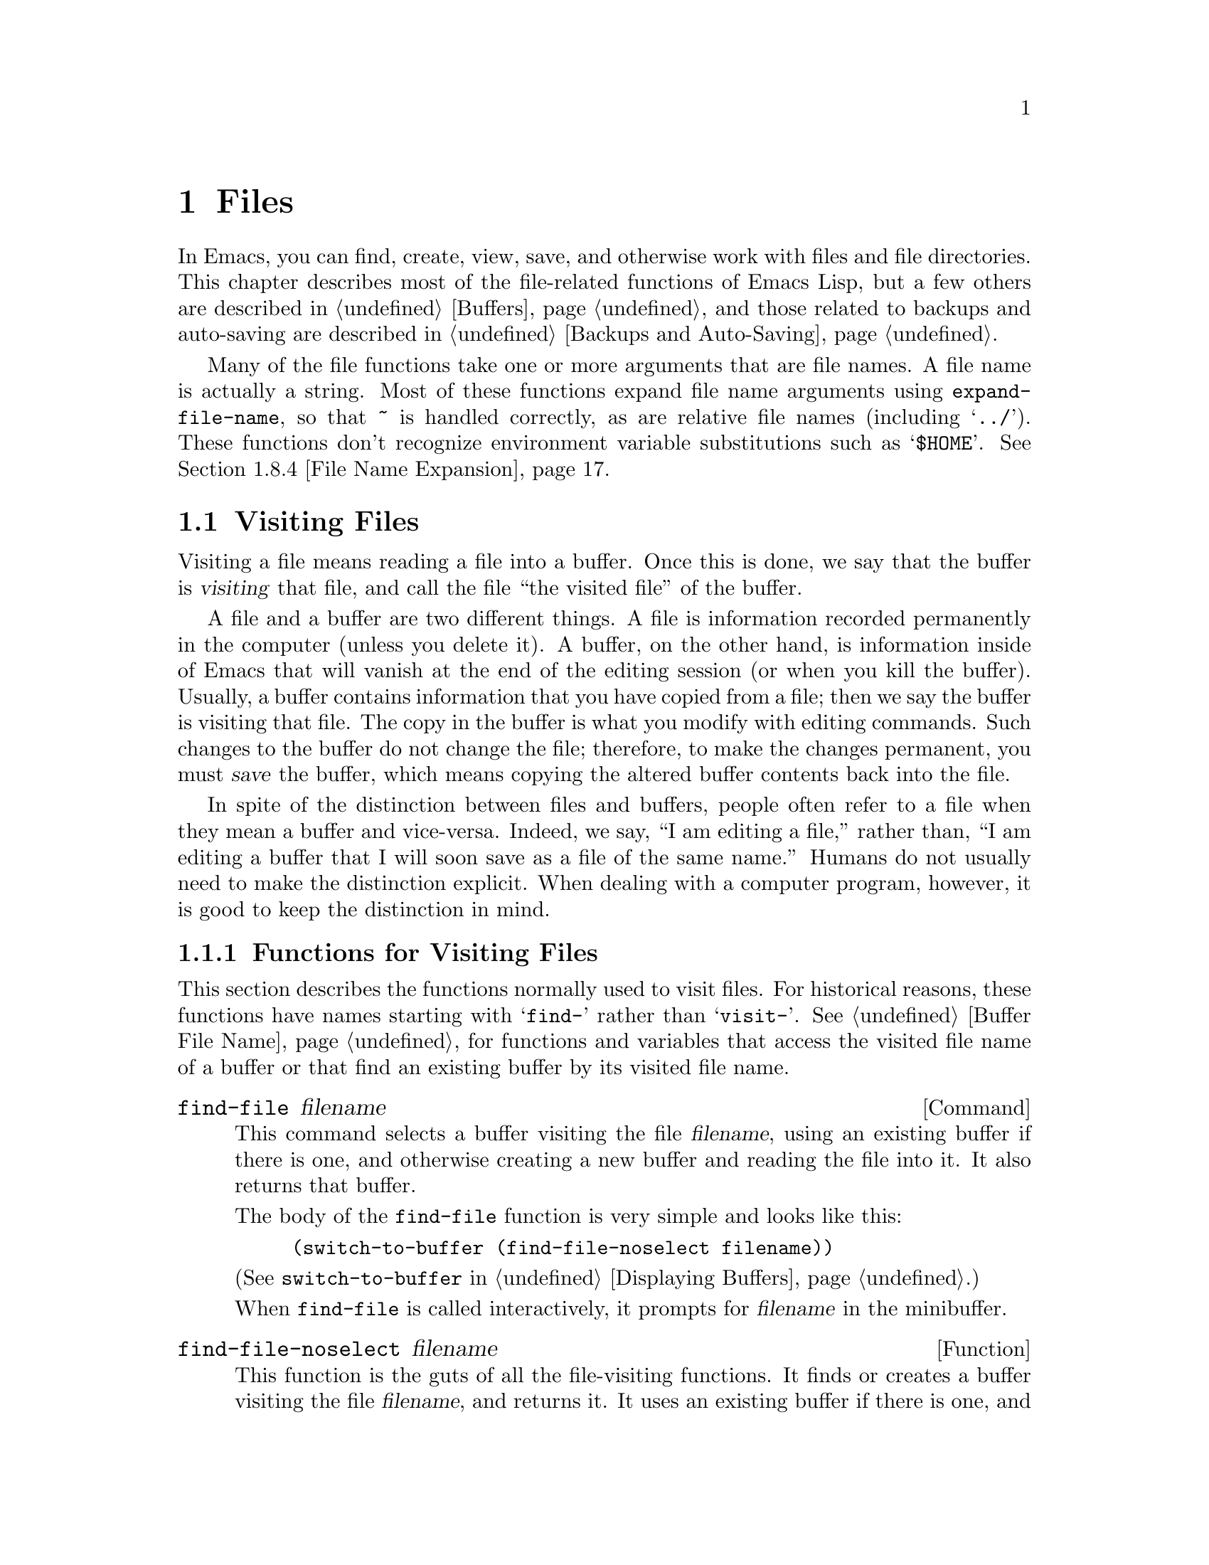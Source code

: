 @c -*-texinfo-*-
@c This is part of the GNU Emacs Lisp Reference Manual.
@c Copyright (C) 1990, 1991, 1992, 1993, 1994 Free Software Foundation, Inc. 
@c See the file elisp.texi for copying conditions.
@setfilename ../info/files
@node Files, Backups and Auto-Saving, Documentation, Top
@comment  node-name,  next,  previous,  up
@chapter Files

  In Emacs, you can find, create, view, save, and otherwise work with
files and file directories.  This chapter describes most of the
file-related functions of Emacs Lisp, but a few others are described in
@ref{Buffers}, and those related to backups and auto-saving are
described in @ref{Backups and Auto-Saving}.

  Many of the file functions take one or more arguments that are file
names.  A file name is actually a string.  Most of these functions
expand file name arguments using @code{expand-file-name}, so that
@file{~} is handled correctly, as are relative file names (including
@samp{../}).  These functions don't recognize environment variable
substitutions such as @samp{$HOME}.  @xref{File Name Expansion}.

@menu
* Visiting Files::           Reading files into Emacs buffers for editing.
* Saving Buffers::           Writing changed buffers back into files.
* Reading from Files::       Reading files into buffers without visiting.
* Writing to Files::         Writing new files from parts of buffers.
* File Locks::               Locking and unlocking files, to prevent
                               simultaneous editing by two people.
* Information about Files::  Testing existence, accessibility, size of files.
* Changing File Attributes:: Renaming files, changing protection, etc.
* File Names::               Decomposing and expanding file names.
* Contents of Directories::  Getting a list of the files in a directory.
* Create/Delete Dirs::	     Creating and Deleting Directories.
* Magic File Names::	     Defining "magic" special handling
			       for certain file names.
* Files and MS-DOS::         Distinguishing text and binary files on MS-DOS.
@end menu

@node Visiting Files
@section Visiting Files
@cindex finding files
@cindex visiting files

  Visiting a file means reading a file into a buffer.  Once this is
done, we say that the buffer is @dfn{visiting} that file, and call the
file ``the visited file'' of the buffer.

  A file and a buffer are two different things.  A file is information
recorded permanently in the computer (unless you delete it).  A buffer,
on the other hand, is information inside of Emacs that will vanish at
the end of the editing session (or when you kill the buffer).  Usually,
a buffer contains information that you have copied from a file; then we
say the buffer is visiting that file.  The copy in the buffer is what
you modify with editing commands.  Such changes to the buffer do not
change the file; therefore, to make the changes permanent, you must
@dfn{save} the buffer, which means copying the altered buffer contents
back into the file.

  In spite of the distinction between files and buffers, people often
refer to a file when they mean a buffer and vice-versa.  Indeed, we say,
``I am editing a file,'' rather than, ``I am editing a buffer that I
will soon save as a file of the same name.''  Humans do not usually need
to make the distinction explicit.  When dealing with a computer program,
however, it is good to keep the distinction in mind.

@menu
* Visiting Functions::         The usual interface functions for visiting.
* Subroutines of Visiting::    Lower-level subroutines that they use.
@end menu

@node Visiting Functions
@subsection Functions for Visiting Files

  This section describes the functions normally used to visit files.
For historical reasons, these functions have names starting with
@samp{find-} rather than @samp{visit-}.  @xref{Buffer File Name}, for
functions and variables that access the visited file name of a buffer or
that find an existing buffer by its visited file name.

@deffn Command find-file filename
This command selects a buffer visiting the file @var{filename},
using an existing buffer if there is one, and otherwise creating a 
new buffer and reading the file into it.  It also returns that buffer.

The body of the @code{find-file} function is very simple and looks
like this:

@example
(switch-to-buffer (find-file-noselect filename))
@end example

@noindent
(See @code{switch-to-buffer} in @ref{Displaying Buffers}.)

When @code{find-file} is called interactively, it prompts for
@var{filename} in the minibuffer.
@end deffn

@defun find-file-noselect filename
This function is the guts of all the file-visiting functions.  It finds
or creates a buffer visiting the file @var{filename}, and returns it.
It uses an existing buffer if there is one, and otherwise creates a new
buffer and reads the file into it.  You may make the buffer current or
display it in a window if you wish, but this function does not do so.

When @code{find-file-noselect} uses an existing buffer, it first
verifies that the file has not changed since it was last visited or
saved in that buffer.  If the file has changed, then this function asks
the user whether to reread the changed file.  If the user says
@samp{yes}, any changes previously made in the buffer are lost.

If @code{find-file-noselect} needs to create a buffer, and there is no
file named @var{filename}, it displays the message @samp{New file} in
the echo area, and leaves the buffer empty.

The @code{find-file-noselect} function calls @code{after-find-file}
after reading the file (@pxref{Subroutines of Visiting}).  That function
sets the buffer major mode, parses local variables, warns the user if
there exists an auto-save file more recent than the file just visited,
and finishes by running the functions in @code{find-file-hooks}.

The @code{find-file-noselect} function returns the buffer that is
visiting the file @var{filename}.

@example
@group
(find-file-noselect "/etc/fstab")
     @result{} #<buffer fstab>
@end group
@end example
@end defun

@deffn Command find-alternate-file filename
This command selects a buffer visiting the file @var{filename}, then
kills the buffer that was previously displayed in the selected window.
It is useful if you have visited the wrong file by mistake, so that you
can get rid of the buffer that you did not want to create, at the same
time as you visit the file you intended.

When this command is called interactively, it prompts for @var{filename}.
@end deffn

@deffn Command find-file-other-window filename
This command selects a buffer visiting the file @var{filename}, but
does so in a window other than the selected window.  It may use another
existing window or split a window; see @ref{Displaying Buffers}.

When this command is called interactively, it prompts for
@var{filename}.
@end deffn

@deffn Command find-file-read-only filename
This command selects a buffer visiting the file @var{filename}, like
@code{find-file}, but it marks the buffer as read-only.  @xref{Read Only
Buffers}, for related functions and variables.

When this command is called interactively, it prompts for
@var{filename}.
@end deffn

@deffn Command view-file filename
This command visits @var{filename} in View mode, returning to the
previous buffer when done.  View mode is a mode that allows you to skim
rapidly through the file but does not let you modify it.  Entering View
mode runs the normal hook @code{view-mode-hook}.  @xref{Hooks}.

When @code{view-file} is called interactively, it prompts for
@var{filename}.
@end deffn

@defvar find-file-hooks
The value of this variable is a list of functions to be called after a
file is visited.  The file's local-variables specification (if any) will
have been processed before the hooks are run.  The buffer visiting the
file is current when the hook functions are run.

This variable works just like a normal hook, but we think that renaming
it would not be advisable.
@end defvar

@defvar find-file-not-found-hooks
The value of this variable is a list of functions to be called when
@code{find-file} or @code{find-file-noselect} is passed a nonexistent
file name.  @code{find-file-noselect} calls these functions as soon as
it detects a nonexistent file.  It calls them in the order of the list,
until one of them returns non-@code{nil}.  @code{buffer-file-name} is
already set up.

This is not a normal hook because the values of the functions are
used and they may not all be called.
@end defvar

@node Subroutines of Visiting
@comment  node-name,  next,  previous,  up
@subsection Subroutines of Visiting

  The @code{find-file-noselect} function uses the
@code{create-file-buffer} and @code{after-find-file} functions as
subroutines.  Sometimes it is useful to call them directly.

@defun create-file-buffer filename
This function creates a suitably named buffer for visiting
@var{filename}, and returns it.  It uses @var{filename} (sans directory)
as the name if that name is free; otherwise, it appends a string such as
@samp{<2>} to get an unused name.  See also @ref{Creating Buffers}.

@strong{Please note:} @code{create-file-buffer} does @emph{not}
associate the new buffer with a file and does not select the buffer.

@example
@group
(create-file-buffer "foo")
     @result{} #<buffer foo>
@end group
@group
(create-file-buffer "foo")
     @result{} #<buffer foo<2>>
@end group
@group
(create-file-buffer "foo")
     @result{} #<buffer foo<3>>
@end group
@end example

This function is used by @code{find-file-noselect}.
It uses @code{generate-new-buffer} (@pxref{Creating Buffers}).
@end defun

@defun after-find-file &optional error warn
This function sets the buffer major mode, and parses local variables
(@pxref{Auto Major Mode}).  It is called by @code{find-file-noselect}
and by the default revert function (@pxref{Reverting}).

@cindex new file message
@cindex file open error
If reading the file got an error because the file does not exist, but
its directory does exist, the caller should pass a non-@code{nil} value
for @var{error}.  In that case, @code{after-find-file} issues a warning:
@samp{(New File)}.  For more serious errors, the caller should usually not
call @code{after-find-file}.

If @var{warn} is non-@code{nil}, then this function issues a warning
if an auto-save file exists and is more recent than the visited file.

The last thing @code{after-find-file} does is call all the functions
in @code{find-file-hooks}.
@end defun

@node Saving Buffers
@section Saving Buffers

  When you edit a file in Emacs, you are actually working on a buffer
that is visiting that file---that is, the contents of the file are
copied into the buffer and the copy is what you edit.  Changes to the
buffer do not change the file until you @dfn{save} the buffer, which
means copying the contents of the buffer into the file.

@deffn Command save-buffer &optional backup-option
This function saves the contents of the current buffer in its visited
file if the buffer has been modified since it was last visited or saved.
Otherwise it does nothing.

@code{save-buffer} is responsible for making backup files.  Normally,
@var{backup-option} is @code{nil}, and @code{save-buffer} makes a backup
file only if this is the first save since visiting the file.  Other
values for @var{backup-option} request the making of backup files in
other circumstances:

@itemize @bullet
@item
With an argument of 4 or 64, reflecting 1 or 3 @kbd{C-u}'s, the
@code{save-buffer} function marks this version of the file to be
backed up when the buffer is next saved.

@item
With an argument of 16 or 64, reflecting 2 or 3 @kbd{C-u}'s, the
@code{save-buffer} function unconditionally backs up the previous
version of the file before saving it.
@end itemize
@end deffn

@deffn Command save-some-buffers &optional save-silently-p exiting
This command saves some modified file-visiting buffers.  Normally it
asks the user about each buffer.  But if @var{save-silently-p} is
non-@code{nil}, it saves all the file-visiting buffers without querying
the user.

The optional @var{exiting} argument, if non-@code{nil}, requests this
function to offer also to save certain other buffers that are not
visiting files.  These are buffers that have a non-@code{nil} local
value of @code{buffer-offer-save}.  (A user who says yes to saving one
of these is asked to specify a file name to use.)  The
@code{save-buffers-kill-emacs} function passes a non-@code{nil} value
for this argument.
@end deffn

@defvar buffer-offer-save
When this variable is non-@code{nil} in a buffer, Emacs offers to save
the buffer on exit even if the buffer is not visiting a file.  The
variable is automatically local in all buffers.  Normally, Mail mode
(used for editing outgoing mail) sets this to @code{t}.
@end defvar

@deffn Command write-file filename
This function writes the current buffer into file @var{filename}, makes
the buffer visit that file, and marks it not modified.  Then it renames
the buffer based on @var{filename}, appending a string like @samp{<2>}
if necessary to make a unique buffer name.  It does most of this work by
calling @code{set-visited-file-name} and @code{save-buffer}.
@end deffn

@defvar write-file-hooks
The value of this variable is a list of functions to be called before
writing out a buffer to its visited file.  If one of them returns
non-@code{nil}, the file is considered already written and the rest of
the functions are not called, nor is the usual code for writing the file
executed.

If a function in @code{write-file-hooks} returns non-@code{nil}, it
is responsible for making a backup file (if that is appropriate).
To do so, execute the following code:

@example
(or buffer-backed-up (backup-buffer))
@end example

You might wish to save the file modes value returned by
@code{backup-buffer} and use that to set the mode bits of the file that
you write.  This is what @code{save-buffer} normally does.

Even though this is not a normal hook, you can use @code{add-hook} and
@code{remove-hook} to manipulate the list.  @xref{Hooks}.
@end defvar

@c Emacs 19 feature
@defvar local-write-file-hooks
This works just like @code{write-file-hooks}, but it is intended
to be made local to particular buffers.  It's not a good idea to make
@code{write-file-hooks} local to a buffer---use this variable instead.

The variable is marked as a permanent local, so that changing the major
mode does not alter a buffer-local value.  This is convenient for
packages that read ``file'' contents in special ways, and set up hooks
to save the data in a corresponding way.
@end defvar

@c Emacs 19 feature
@defvar write-contents-hooks
This works just like @code{write-file-hooks}, but it is intended for
hooks that pertain to the contents of the file, as opposed to hooks that
pertain to where the file came from.  Such hooks are usually set up by
major modes, as buffer-local bindings for this variable.  Switching to a
new major mode always resets this variable.
@end defvar

@c Emacs 19 feature
@defvar after-save-hook
This normal hook runs after a buffer has been saved in its visited file.
@end defvar

@defvar file-precious-flag
If this variable is non-@code{nil}, then @code{save-buffer} protects
against I/O errors while saving by writing the new file to a temporary
name instead of the name it is supposed to have, and then renaming it to
the intended name after it is clear there are no errors.  This procedure
prevents problems such as a lack of disk space from resulting in an
invalid file.

(This feature worked differently in older Emacs versions.)

Some modes set this non-@code{nil} locally in particular buffers.
@end defvar

@defopt require-final-newline
This variable determines whether files may be written out that do
@emph{not} end with a newline.  If the value of the variable is
@code{t}, then @code{save-buffer} silently adds a newline at the end of
the file whenever the buffer being saved does not already end in one.
If the value of the variable is non-@code{nil}, but not @code{t}, then
@code{save-buffer} asks the user whether to add a newline each time the
case arises.

If the value of the variable is @code{nil}, then @code{save-buffer}
doesn't add newlines at all.  @code{nil} is the default value, but a few
major modes set it to @code{t} in particular buffers.
@end defopt

@node Reading from Files
@comment  node-name,  next,  previous,  up
@section Reading from Files

  You can copy a file from the disk and insert it into a buffer
using the @code{insert-file-contents} function.  Don't use the user-level
command @code{insert-file} in a Lisp program, as that sets the mark.

@defun insert-file-contents filename &optional visit beg end replace
This function inserts the contents of file @var{filename} into the
current buffer after point. It returns a list of the absolute file name
and the length of the data inserted.  An error is signaled if
@var{filename} is not the name of a file that can be read.

To set up saved text properties, @code{insert-file-contents} calls the
functions in the list @code{after-insert-file-functions}.  For more
information, see @ref{Saving Properties}.

If @var{visit} is non-@code{nil}, this function additionally marks the
buffer as unmodified and sets up various fields in the buffer so that it
is visiting the file @var{filename}: these include the buffer's visited
file name and its last save file modtime.  This feature is used by
@code{find-file-noselect} and you probably should not use it yourself.

If @var{beg} and @var{end} are non-@code{nil}, they should be integers
specifying the portion of the file to insert.  In this case, @var{visit}
must be @code{nil}.  For example,

@example
(insert-file-contents filename nil 0 500)
@end example

@noindent
inserts the first 500 characters of a file.

If the argument @var{replace} is non-@code{nil}, it means to replace the
contents of the buffer (actually, just the accessible portion) with the
contents of the file.  This is better than simply deleting the buffer
contents and inserting the whole file, because (1) it preserves some
marker positions and (2) it puts less data in the undo list.
@end defun

If you want to pass a file name to another process so that another
program can read the file, use the function @code{file-local-copy}; see
@ref{Magic File Names}.

@node Writing to Files
@comment  node-name,  next,  previous,  up
@section Writing to Files

  You can write the contents of a buffer, or part of a buffer, directly
to a file on disk using the @code{append-to-file} and
@code{write-region} functions.  Don't use these functions to write to
files that are being visited; that could cause confusion in the
mechanisms for visiting.

@deffn Command append-to-file start end filename
This function appends the contents of the region delimited by
@var{start} and @var{end} in the current buffer to the end of file
@var{filename}.  If that file does not exist, it is created.  This
function returns @code{nil}.

An error is signaled if @var{filename} specifies a nonwritable file,
or a nonexistent file in a directory where files cannot be created.
@end deffn

@deffn Command write-region start end filename &optional append visit
This function writes the region delimited by @var{start} and @var{end}
in the current buffer into the file specified by @var{filename}.

@c Emacs 19 feature
If @var{start} is a string, then @code{write-region} writes or appends
that string, rather than text from the buffer.

If @var{append} is non-@code{nil}, then the specified text is appended
to the existing file contents (if any).

If @var{visit} is @code{t}, then Emacs establishes an association
between the buffer and the file: the buffer is then visiting that file.
It also sets the last file modification time for the current buffer to
@var{filename}'s modtime, and marks the buffer as not modified.  This
feature is used by @code{save-buffer}, but you probably should not use
it yourself.

@c Emacs 19 feature
If @var{visit} is a string, it specifies the file name to visit.  This
way, you can write the data to one file (@var{filename}) while recording
the buffer as visiting another file (@var{visit}).  The argument
@var{visit} is used in the echo area message and also for file locking;
@var{visit} is stored in @code{buffer-file-name}.  This feature is used
to implement @code{file-precious-flag}; don't use it yourself unless you
really know what you're doing.

To output information about text properties, @code{write-region} calls
the functions in the list @code{write-region-annotation-functions}.  For
more information, see @ref{Saving Properties}.

Normally, @code{write-region} displays a message @samp{Wrote file
@var{filename}} in the echo area.  If @var{visit} is neither @code{t}
nor @code{nil} nor a string, then this message is inhibited.  This
feature is useful for programs that use files for internal purposes,
files that the user does not need to know about.
@end deffn

@node File Locks
@section File Locks
@cindex file locks

  When two users edit the same file at the same time, they are likely to
interfere with each other.  Emacs tries to prevent this situation from
arising by recording a @dfn{file lock} when a file is being modified.
Emacs can then detect the first attempt to modify a buffer visiting a
file that is locked by another Emacs job, and ask the user what to do.

  File locks do not work properly when multiple machines can share
file systems, such as with NFS.  Perhaps a better file locking system
will be implemented in the future.  When file locks do not work, it is
possible for two users to make changes simultaneously, but Emacs can
still warn the user who saves second.  Also, the detection of
modification of a buffer visiting a file changed on disk catches some
cases of simultaneous editing; see @ref{Modification Time}.

@defun file-locked-p filename
  This function returns @code{nil} if the file @var{filename} is not
locked by this Emacs process.  It returns @code{t} if it is locked by
this Emacs, and it returns the name of the user who has locked it if it
is locked by someone else.

@example
@group
(file-locked-p "foo")
     @result{} nil
@end group
@end example
@end defun

@defun lock-buffer &optional filename
  This function locks the file @var{filename}, if the current buffer is
modified.  The argument @var{filename} defaults to the current buffer's
visited file.  Nothing is done if the current buffer is not visiting a
file, or is not modified.
@end defun

@defun unlock-buffer
This function unlocks the file being visited in the current buffer,
if the buffer is modified.  If the buffer is not modified, then
the file should not be locked, so this function does nothing.  It also
does nothing if the current buffer is not visiting a file.
@end defun

@defun ask-user-about-lock file other-user
This function is called when the user tries to modify @var{file}, but it
is locked by another user named @var{other-user}.  The value it returns
determines what happens next:

@itemize @bullet
@item
A value of @code{t} says to grab the lock on the file.  Then
this user may edit the file and @var{other-user} loses the lock.

@item
A value of @code{nil} says to ignore the lock and let this
user edit the file anyway.

@item
@kindex file-locked
This function may instead signal a @code{file-locked} error, in which
case the change that the user was about to make does not take place.

The error message for this error looks like this:

@example
@error{} File is locked: @var{file} @var{other-user}
@end example

@noindent
where @code{file} is the name of the file and @var{other-user} is the
name of the user who has locked the file.
@end itemize

  The default definition of this function asks the user to choose what
to do.  If you wish, you can replace the @code{ask-user-about-lock}
function with your own version that decides in another way.  The code
for its usual definition is in @file{userlock.el}.
@end defun

@node Information about Files
@section Information about Files

  The functions described in this section all operate on strings that
designate file names.  All the functions have names that begin with the
word @samp{file}.  These functions all return information about actual
files or directories, so their arguments must all exist as actual files
or directories unless otherwise noted.

@menu
* Testing Accessibility::   Is a given file readable?  Writable?
* Kinds of Files::          Is it a directory?  A symbolic link?
* Truenames::		    Eliminating symbolic links from a file name.
* File Attributes::         How large is it?  Any other names?  Etc.
@end menu

@node Testing Accessibility
@comment  node-name,  next,  previous,  up
@subsection Testing Accessibility
@cindex accessibility of a file
@cindex file accessibility

  These functions test for permission to access a file in specific ways.

@defun file-exists-p filename
This function returns @code{t} if a file named @var{filename} appears
to exist.  This does not mean you can necessarily read the file, only
that you can find out its attributes.  (On Unix, this is true if the
file exists and you have execute permission on the containing
directories, regardless of the protection of the file itself.)

If the file does not exist, or if fascist access control policies
prevent you from finding the attributes of the file, this function
returns @code{nil}.
@end defun

@defun file-readable-p filename
This function returns @code{t} if a file named @var{filename} exists
and you can read it.  It returns @code{nil} otherwise.

@example
@group
(file-readable-p "files.texi")
     @result{} t
@end group
@group
(file-exists-p "/usr/spool/mqueue")
     @result{} t
@end group
@group
(file-readable-p "/usr/spool/mqueue")
     @result{} nil
@end group
@end example
@end defun

@c Emacs 19 feature
@defun file-executable-p filename
This function returns @code{t} if a file named @var{filename} exists and
you can execute it.  It returns @code{nil} otherwise.  If the file is a
directory, execute permission means you can check the existence and
attributes of files inside the directory, and open those files if their
modes permit.
@end defun

@defun file-writable-p filename
This function returns @code{t} if the file @var{filename} can be written
or created by you, and @code{nil} otherwise.  A file is writable if the
file exists and you can write it.  It is creatable if it does not exist,
but the specified directory does exist and you can write in that
directory.

In the third example below, @file{foo} is not writable because the
parent directory does not exist, even though the user could create such
a directory.

@example
@group
(file-writable-p "~/foo")
     @result{} t
@end group
@group
(file-writable-p "/foo")
     @result{} nil
@end group
@group
(file-writable-p "~/no-such-dir/foo")
     @result{} nil
@end group
@end example
@end defun

@c Emacs 19 feature
@defun file-accessible-directory-p dirname
This function returns @code{t} if you have permission to open existing
files in the directory whose name as a file is @var{dirname}; otherwise
(or if there is no such directory), it returns @code{nil}.  The value
of @var{dirname} may be either a directory name or the file name of a
directory.

Example: after the following,

@example
(file-accessible-directory-p "/foo")
     @result{} nil
@end example

@noindent
we can deduce that any attempt to read a file in @file{/foo/} will
give an error.
@end defun

@defun file-newer-than-file-p filename1 filename2
@cindex file age
@cindex file modification time
This function returns @code{t} if the file @var{filename1} is
newer than file @var{filename2}.  If @var{filename1} does not
exist, it returns @code{nil}.  If @var{filename2} does not exist,
it returns @code{t}.

In the following example, assume that the file @file{aug-19} was written
on the 19th, @file{aug-20} was written on the 20th, and the file
@file{no-file} doesn't exist at all.

@example
@group
(file-newer-than-file-p "aug-19" "aug-20")
     @result{} nil
@end group
@group
(file-newer-than-file-p "aug-20" "aug-19")
     @result{} t
@end group
@group
(file-newer-than-file-p "aug-19" "no-file")
     @result{} t
@end group
@group
(file-newer-than-file-p "no-file" "aug-19")
     @result{} nil
@end group
@end example

You can use @code{file-attributes} to get a file's last modification
time as a list of two numbers.  @xref{File Attributes}.
@end defun

@node Kinds of Files
@comment  node-name,  next,  previous,  up
@subsection Distinguishing Kinds of Files

  This section describes how to distinguish directories and symbolic
links from ordinary files.

@defun file-symlink-p filename
@cindex file symbolic links
If the file @var{filename} is a symbolic link, the @code{file-symlink-p}
function returns the file name to which it is linked.  This may be the
name of a text file, a directory, or even another symbolic link, or it
may be a nonexistent file name.

If the file @var{filename} is not a symbolic link (or there is no such file),
@code{file-symlink-p} returns @code{nil}.  

@example
@group
(file-symlink-p "foo")
     @result{} nil
@end group
@group
(file-symlink-p "sym-link")
     @result{} "foo"
@end group
@group
(file-symlink-p "sym-link2")
     @result{} "sym-link"
@end group
@group
(file-symlink-p "/bin")
     @result{} "/pub/bin"
@end group
@end example

@c !!! file-symlink-p: should show output of ls -l for comparison
@end defun

@defun file-directory-p filename
This function returns @code{t} if @var{filename} is the name of an
existing directory, @code{nil} otherwise.

@example
@group
(file-directory-p "~rms")
     @result{} t
@end group
@group
(file-directory-p "~rms/lewis/files.texi")
     @result{} nil
@end group
@group
(file-directory-p "~rms/lewis/no-such-file")
     @result{} nil
@end group
@group
(file-directory-p "$HOME")
     @result{} nil
@end group
@group
(file-directory-p
 (substitute-in-file-name "$HOME"))
     @result{} t
@end group
@end example
@end defun

@node Truenames
@subsection Truenames
@cindex truename (of file)

@c Emacs 19 features
  The @dfn{truename} of a file is the name that you get by following
symbolic links until none remain, then expanding to get rid of @samp{.}
and @samp{..} as components.  Strictly speaking, a file need not have a
unique truename; the number of distinct truenames a file has is equal to
the number of hard links to the file.  However, truenames are useful
because they eliminate symbolic links as a cause of name variation.

@defun file-truename filename
The function @code{file-truename} returns the true name of the file
@var{filename}.  This is the name that you get by following symbolic
links until none remain.  The argument must be an absolute file name.
@end defun

  @xref{Buffer File Name}, for related information.

@node File Attributes
@comment  node-name,  next,  previous,  up
@subsection Other Information about Files

  This section describes the functions for getting detailed information
about a file, other than its contents.  This information includes the
mode bits that control access permission, the owner and group numbers,
the number of names, the inode number, the size, and the times of access
and modification.

@defun file-modes filename
@cindex permission
@cindex file attributes
This function returns the mode bits of @var{filename}, as an integer.
The mode bits are also called the file permissions, and they specify
access control in the usual Unix fashion.  If the low-order bit is 1,
then the file is executable by all users, if the second-lowest-order bit
is 1, then the file is writable by all users, etc.

The highest value returnable is 4095 (7777 octal), meaning that
everyone has read, write, and execute permission, that the @sc{suid} bit
is set for both others and group, and that the sticky bit is set.

@example
@group
(file-modes "~/junk/diffs")
     @result{} 492               ; @r{Decimal integer.}
@end group
@group
(format "%o" 492)
     @result{} "754"             ; @r{Convert to octal.}
@end group

@group
(set-file-modes "~/junk/diffs" 438)
     @result{} nil
@end group

@group
(format "%o" 438)
     @result{} "666"             ; @r{Convert to octal.}
@end group

@group
% ls -l diffs
  -rw-rw-rw-  1 lewis 0 3063 Oct 30 16:00 diffs
@end group
@end example
@end defun

@defun file-nlinks filename
This functions returns the number of names (i.e., hard links) that
file @var{filename} has.  If the file does not exist, then this function
returns @code{nil}.  Note that symbolic links have no effect on this
function, because they are not considered to be names of the files they
link to.

@example
@group
% ls -l foo*
-rw-rw-rw-  2 rms       4 Aug 19 01:27 foo
-rw-rw-rw-  2 rms       4 Aug 19 01:27 foo1
@end group

@group
(file-nlinks "foo")
     @result{} 2
@end group
@group
(file-nlinks "doesnt-exist")
     @result{} nil
@end group
@end example
@end defun

@defun file-attributes filename
This function returns a list of attributes of file @var{filename}.  If
the specified file cannot be opened, it returns @code{nil}.

The elements of the list, in order, are:

@enumerate 0
@item
@code{t} for a directory, a string for a symbolic link (the name
linked to), or @code{nil} for a text file.

@c Wordy so as to prevent an overfull hbox.  --rjc 15mar92
@item
The number of names the file has.  Alternate names, also known as hard
links, can be created by using the @code{add-name-to-file} function
(@pxref{Changing File Attributes}).

@item
The file's @sc{uid}.

@item
The file's @sc{gid}.

@item
The time of last access, as a list of two integers.
The first integer has the high-order 16 bits of time,
the second has the low 16 bits.  (This is similar to the
value of @code{current-time}; see @ref{Time of Day}.)

@item
The time of last modification as a list of two integers (as above).

@item
The time of last status change as a list of two integers (as above).

@item
The size of the file in bytes.

@item
The file's modes, as a string of ten letters or dashes,
as in @samp{ls -l}.

@item
@code{t} if the file's @sc{gid} would change if file were
deleted and recreated; @code{nil} otherwise.

@item
The file's inode number.

@item
The file system number of the file system that the file is in.  This
element and the file's inode number together give enough information to
distinguish any two files on the system---no two files can have the same
values for both of these numbers.
@end enumerate

For example, here are the file attributes for @file{files.texi}:

@example
@group
(file-attributes "files.texi")
     @result{}  (nil 
          1 
          2235 
          75 
          (8489 20284) 
          (8489 20284) 
          (8489 20285)
          14906 
          "-rw-rw-rw-" 
          nil 
          129500
          -32252)
@end group
@end example

@noindent
and here is how the result is interpreted:

@table @code
@item nil
is neither a directory nor a symbolic link.

@item 1
has only one name (the name @file{files.texi} in the current default
directory).

@item 2235
is owned by the user with @sc{uid} 2235.

@item 75
is in the group with @sc{gid} 75.

@item (8489 20284)
was last accessed on Aug 19 00:09.  Unfortunately, you cannot convert
this number into a time string in Emacs.

@item (8489 20284)
was last modified on Aug 19 00:09.

@item (8489 20285)
last had its inode changed on Aug 19 00:09.

@item 14906
is 14906 characters long.

@item "-rw-rw-rw-"
has a mode of read and write access for the owner, group, and world.

@item nil
would retain the same @sc{gid} if it were recreated.

@item 129500
has an inode number of 129500.
@item -32252
is on file system number -32252.
@end table
@end defun

@node Changing File Attributes
@section Changing File Names and Attributes
@cindex renaming files
@cindex copying files
@cindex deleting files
@cindex linking files
@cindex setting modes of files

  The functions in this section rename, copy, delete, link, and set the
modes of files.

  In the functions that have an argument @var{newname}, if a file by the
name of @var{newname} already exists, the actions taken depend on the
value of the argument @var{ok-if-already-exists}:

@itemize @bullet
@item
Signal a @code{file-already-exists} error if
@var{ok-if-already-exists} is @code{nil}.

@item
Request confirmation if @var{ok-if-already-exists} is a number.

@item
Replace the old file without confirmation if @var{ok-if-already-exists}
is any other value.
@end itemize

@defun add-name-to-file oldname newname &optional ok-if-already-exists
@cindex file with multiple names
@cindex file hard link
This function gives the file named @var{oldname} the additional name
@var{newname}.  This means that @var{newname} becomes a new ``hard
link'' to @var{oldname}.

In the first part of the following example, we list two files,
@file{foo} and @file{foo3}.

@example
@group
% ls -l fo*
-rw-rw-rw-  1 rms       29 Aug 18 20:32 foo
-rw-rw-rw-  1 rms       24 Aug 18 20:31 foo3
@end group
@end example

Then we evaluate the form @code{(add-name-to-file "~/lewis/foo"
"~/lewis/foo2")}.  Again we list the files.  This shows two names,
@file{foo} and @file{foo2}.

@example
@group
(add-name-to-file "~/lewis/foo1" "~/lewis/foo2")
     @result{} nil
@end group

@group
% ls -l fo*
-rw-rw-rw-  2 rms       29 Aug 18 20:32 foo
-rw-rw-rw-  2 rms       29 Aug 18 20:32 foo2
-rw-rw-rw-  1 rms       24 Aug 18 20:31 foo3
@end group
@end example

@c !!! Check whether this set of examples is consistent.  --rjc 15mar92
  Finally, we evaluate the following:

@example
(add-name-to-file "~/lewis/foo" "~/lewis/foo3" t)
@end example

@noindent
and list the files again.  Now there are three names
for one file: @file{foo}, @file{foo2}, and @file{foo3}.  The old
contents of @file{foo3} are lost.

@example
@group
(add-name-to-file "~/lewis/foo1" "~/lewis/foo3")
     @result{} nil
@end group

@group
% ls -l fo*
-rw-rw-rw-  3 rms       29 Aug 18 20:32 foo
-rw-rw-rw-  3 rms       29 Aug 18 20:32 foo2
-rw-rw-rw-  3 rms       29 Aug 18 20:32 foo3
@end group
@end example

  This function is meaningless on VMS, where multiple names for one file
are not allowed.

  See also @code{file-nlinks} in @ref{File Attributes}.
@end defun

@deffn Command rename-file filename newname &optional ok-if-already-exists
This command renames the file @var{filename} as @var{newname}.

If @var{filename} has additional names aside from @var{filename}, it
continues to have those names.  In fact, adding the name @var{newname}
with @code{add-name-to-file} and then deleting @var{filename} has the
same effect as renaming, aside from momentary intermediate states.

In an interactive call, this function prompts for @var{filename} and
@var{newname} in the minibuffer; also, it requests confirmation if
@var{newname} already exists.
@end deffn

@deffn Command copy-file oldname newname &optional ok-if-exists time
This command copies the file @var{oldname} to @var{newname}.  An
error is signaled if @var{oldname} does not exist.

If @var{time} is non-@code{nil}, then this functions gives the new
file the same last-modified time that the old one has.  (This works on
only some operating systems.)

In an interactive call, this function prompts for @var{filename} and
@var{newname} in the minibuffer; also, it requests confirmation if
@var{newname} already exists.
@end deffn

@deffn Command delete-file filename
@pindex rm
This command deletes the file @var{filename}, like the shell command
@samp{rm @var{filename}}.  If the file has multiple names, it continues
to exist under the other names.

A suitable kind of @code{file-error} error is signaled if the file
does not exist, or is not deletable.  (On Unix, a file is deletable if
its directory is writable.)

See also @code{delete-directory} in @ref{Create/Delete Dirs}.
@end deffn

@deffn Command make-symbolic-link filename newname  &optional ok-if-exists
@pindex ln
@kindex file-already-exists
This command makes a symbolic link to @var{filename}, named
@var{newname}.  This is like the shell command @samp{ln -s
@var{filename} @var{newname}}.

In an interactive call, this function prompts for @var{filename} and
@var{newname} in the minibuffer; also, it requests confirmation if
@var{newname} already exists.
@end deffn

@defun define-logical-name varname string
This function defines the logical name @var{name} to have the value
@var{string}.  It is available only on VMS.
@end defun

@defun set-file-modes filename mode
This function sets mode bits of @var{filename} to @var{mode} (which must
be an integer).  Only the low 12 bits of @var{mode} are used.
@end defun

@c Emacs 19 feature
@defun set-default-file-modes mode
This function sets the default file protection for new files created by
Emacs and its subprocesses.  Every file created with Emacs initially has
this protection.  On Unix, the default protection is the bitwise
complement of the ``umask'' value.

The argument @var{mode} must be an integer.  Only the low 9 bits of
@var{mode} are used.

Saving a modified version of an existing file does not count as creating
the file; it does not change the file's mode, and does not use the
default file protection.
@end defun

@defun default-file-modes
This function returns the current default protection value.
@end defun

@cindex MS-DOS and file modes
@cindex file modes and MS-DOS
  On MS-DOS, there is no such thing as an ``executable'' file mode bit.
So Emacs considers a file executable if its name ends in @samp{.com},
@samp{.bat} or @samp{.exe}.  This is reflected in the values returned
by @code{file-modes} and @code{file-attributes}.

@node File Names
@section File Names
@cindex file names

  Files are generally referred to by their names, in Emacs as elsewhere.
File names in Emacs are represented as strings.  The functions that
operate on a file all expect a file name argument.

  In addition to operating on files themselves, Emacs Lisp programs
often need to operate on the names; i.e., to take them apart and to use
part of a name to construct related file names.  This section describes
how to manipulate file names.

  The functions in this section do not actually access files, so they
can operate on file names that do not refer to an existing file or
directory.

  On VMS, all these functions understand both VMS file-name syntax and
Unix syntax.  This is so that all the standard Lisp libraries can
specify file names in Unix syntax and work properly on VMS without
change.  On MS-DOS, these functions understand MS-DOS file-name syntax
as well as Unix syntax.

@menu
* File Name Components::  The directory part of a file name, and the rest.
* Directory Names::       A directory's name as a directory
                            is different from its name as a file.
* Relative File Names::   Some file names are relative to a current directory.
* File Name Expansion::   Converting relative file names to absolute ones.
* Unique File Names::     Generating names for temporary files.
* File Name Completion::  Finding the completions for a given file name.
@end menu

@node File Name Components
@subsection File Name Components
@cindex directory part (of file name)
@cindex nondirectory part (of file name)
@cindex version number (in file name)

  The operating system groups files into directories.  To specify a
file, you must specify the directory and the file's name within that
directory.  Therefore, Emacs considers a file name as having two main
parts: the @dfn{directory name} part, and the @dfn{nondirectory} part
(or @dfn{file name within the directory}).  Either part may be empty.
Concatenating these two parts reproduces the original file name.

  On Unix, the directory part is everything up to and including the last
slash; the nondirectory part is the rest.  The rules in VMS syntax are
complicated.

  For some purposes, the nondirectory part is further subdivided into
the name proper and the @dfn{version number}.  On Unix, only backup
files have version numbers in their names; on VMS, every file has a
version number, but most of the time the file name actually used in
Emacs omits the version number.  Version numbers are found mostly in
directory lists.

@defun file-name-directory filename
  This function returns the directory part of @var{filename} (or
@code{nil} if @var{filename} does not include a directory part).  On
Unix, the function returns a string ending in a slash.  On VMS, it
returns a string ending in one of the three characters @samp{:},
@samp{]}, or @samp{>}.

@example
@group
(file-name-directory "lewis/foo")  ; @r{Unix example}
     @result{} "lewis/"
@end group
@group
(file-name-directory "foo")        ; @r{Unix example}
     @result{} nil
@end group
@group
(file-name-directory "[X]FOO.TMP") ; @r{VMS example}
     @result{} "[X]"
@end group
@end example
@end defun

@defun file-name-nondirectory filename
  This function returns the nondirectory part of @var{filename}.

@example
@group
(file-name-nondirectory "lewis/foo")
     @result{} "foo"
@end group
@group
(file-name-nondirectory "foo")
     @result{} "foo"
@end group
@group
;; @r{The following example is accurate only on VMS.}
(file-name-nondirectory "[X]FOO.TMP")
     @result{} "FOO.TMP"
@end group
@end example
@end defun

@defun file-name-sans-versions filename
  This function returns @var{filename} without any file version numbers,
backup version numbers, or trailing tildes.

@example
@group
(file-name-sans-versions "~rms/foo.~1~")
     @result{} "~rms/foo"
@end group
@group
(file-name-sans-versions "~rms/foo~")
     @result{} "~rms/foo"
@end group
@group
(file-name-sans-versions "~rms/foo")
     @result{} "~rms/foo"
@end group
@group
;; @r{The following example applies to VMS only.}
(file-name-sans-versions "foo;23")
     @result{} "foo"
@end group
@end example
@end defun

@node Directory Names
@comment  node-name,  next,  previous,  up
@subsection Directory Names
@cindex directory name
@cindex file name of directory

  A @dfn{directory name} is the name of a directory.  A directory is a
kind of file, and it has a file name, which is related to the directory
name but not identical to it.  (This is not quite the same as the usual
Unix terminology.)  These two different names for the same entity are
related by a syntactic transformation.  On Unix, this is simple: a
directory name ends in a slash, whereas the directory's name as a file
lacks that slash.  On VMS, the relationship is more complicated.

  The difference between a directory name and its name as a file is
subtle but crucial.  When an Emacs variable or function argument is
described as being a directory name, a file name of a directory is not
acceptable.

  The following two functions convert between directory names and file
names.  They do nothing special with environment variable substitutions
such as @samp{$HOME}, and the constructs @samp{~}, and @samp{..}.

@defun file-name-as-directory filename
This function returns a string representing @var{filename} in a form
that the operating system will interpret as the name of a directory.  In
Unix, this means appending a slash to the string.  On VMS, the function
converts a string of the form @file{[X]Y.DIR.1} to the form
@file{[X.Y]}.

@example
@group
(file-name-as-directory "~rms/lewis")
     @result{} "~rms/lewis/"
@end group
@end example
@end defun

@defun directory-file-name dirname
This function returns a string representing @var{dirname} in a form
that the operating system will interpret as the name of a file.  On
Unix, this means removing a final slash from the string.  On VMS, the
function converts a string of the form @file{[X.Y]} to
@file{[X]Y.DIR.1}.

@example
@group
(directory-file-name "~lewis/")
     @result{} "~lewis"
@end group
@end example
@end defun

@cindex directory name abbreviation
  Directory name abbreviations are useful for directories that are
normally accessed through symbolic links.  Sometimes the users recognize
primarily the link's name as ``the name'' of the directory, and find it
annoying to see the directory's ``real'' name.  If you define the link
name as an abbreviation for the ``real'' name, Emacs shows users the
abbreviation instead.

@defvar directory-abbrev-alist
The variable @code{directory-abbrev-alist} contains an alist of
abbreviations to use for file directories.  Each element has the form
@code{(@var{from} . @var{to})}, and says to replace @var{from} with
@var{to} when it appears in a directory name.  The @var{from} string is
actually a regular expression; it should always start with @samp{^}.
The function @code{abbreviate-file-name} performs these substitutions.

You can set this variable in @file{site-init.el} to describe the
abbreviations appropriate for your site.

Here's an example, from a system on which file system @file{/home/fsf}
and so on are normally accessed through symbolic links named @file{/fsf}
and so on.

@example
(("^/home/fsf" . "/fsf")
 ("^/home/gp" . "/gp")
 ("^/home/gd" . "/gd"))
@end example
@end defvar

  To convert a directory name to its abbreviation, use this
function:

@defun abbreviate-file-name dirname
This function applies abbreviations from @code{directory-abbrev-alist}
to its argument, and substitutes @samp{~} for the user's home
directory.
@end defun

@node Relative File Names
@subsection Absolute and Relative File Names
@cindex absolute file name
@cindex relative file name

  All the directories in the file system form a tree starting at the
root directory.  A file name can specify all the directory names
starting from the root of the tree; then it is called an @dfn{absolute}
file name.  Or it can specify the position of the file in the tree
relative to a default directory; then it is called a @dfn{relative}
file name.  On Unix, an absolute file name starts with a slash or a
tilde (@samp{~}), and a relative one does not.  The rules on VMS are
complicated.

@defun file-name-absolute-p filename
This function returns @code{t} if file @var{filename} is an absolute
file name, @code{nil} otherwise.  On VMS, this function understands both
Unix syntax and VMS syntax.

@example
@group
(file-name-absolute-p "~rms/foo")
     @result{} t
@end group
@group
(file-name-absolute-p "rms/foo")
     @result{} nil
@end group
@group
(file-name-absolute-p "/user/rms/foo")
     @result{} t
@end group
@end example
@end defun

@node File Name Expansion
@subsection Functions that Expand Filenames
@cindex expansion of file names

  @dfn{Expansion} of a file name means converting a relative file name
to an absolute one.  Since this is done relative to a default directory,
you must specify the default directory name as well as the file name to
be expanded.  Expansion also simplifies file names by eliminating
redundancies such as @file{./} and @file{@var{name}/../}.

@defun expand-file-name filename &optional directory
This function converts @var{filename} to an absolute file name.  If
@var{directory} is supplied, it is the directory to start with if
@var{filename} is relative.  (The value of @var{directory} should itself
be an absolute directory name; it may start with @samp{~}.)
Otherwise, the current buffer's value of @code{default-directory} is
used.  For example:

@example
@group
(expand-file-name "foo")
     @result{} "/xcssun/users/rms/lewis/foo"
@end group
@group
(expand-file-name "../foo")
     @result{} "/xcssun/users/rms/foo"
@end group
@group
(expand-file-name "foo" "/usr/spool/")
     @result{} "/usr/spool/foo"
@end group
@group
(expand-file-name "$HOME/foo")
     @result{} "/xcssun/users/rms/lewis/$HOME/foo"
@end group
@end example

Filenames containing @samp{.} or @samp{..} are simplified to their
canonical form:

@example
@group
(expand-file-name "bar/../foo")
     @result{} "/xcssun/users/rms/lewis/foo"
@end group
@end example

@samp{~/} is expanded into the user's home directory.  A @samp{/} or
@samp{~} following a @samp{/} is taken to be the start of an absolute
file name that overrides what precedes it, so everything before that
@samp{/} or @samp{~} is deleted.  For example:

@example
@group
(expand-file-name 
 "/a1/gnu//usr/local/lib/emacs/etc/MACHINES")
     @result{} "/usr/local/lib/emacs/etc/MACHINES"
@end group
@group
(expand-file-name "/a1/gnu/~/foo")
     @result{} "/xcssun/users/rms/foo"
@end group
@end example

@noindent
In both cases, @file{/a1/gnu/} is discarded because an absolute file
name follows it.

Note that @code{expand-file-name} does @emph{not} expand environment
variables; only @code{substitute-in-file-name} does that.
@end defun

@c Emacs 19 feature
@defun file-relative-name filename directory
This function does the inverse of expansion---it tries to return a
relative name that is equivalent to @var{filename} when interpreted
relative to @var{directory}.  (If such a relative name would be longer
than the absolute name, it returns the absolute name instead.)

@example
(file-relative-name "/foo/bar" "/foo/")
     @result{} "bar")
(file-relative-name "/foo/bar" "/hack/")
     @result{} "/foo/bar")
@end example
@end defun

@defvar default-directory
The value of this buffer-local variable is the default directory for the
current buffer.  It should be an absolute directory name; it may start
with @samp{~}.  This variable is local in every buffer.

@code{expand-file-name} uses the default directory when its second
argument is @code{nil}.

On Unix systems, the value is always a string ending with a slash.

@example
@group
default-directory
     @result{} "/user/lewis/manual/"
@end group
@end example
@end defvar

@defun substitute-in-file-name filename
This function replaces environment variables references in
@var{filename} with the environment variable values.  Following standard
Unix shell syntax, @samp{$} is the prefix to substitute an environment
variable value.

The environment variable name is the series of alphanumeric characters
(including underscores) that follow the @samp{$}.  If the character following
the @samp{$} is a @samp{@{}, then the variable name is everything up to the
matching @samp{@}}.

@c Wordy to avoid overfull hbox.  --rjc 15mar92
Here we assume that the environment variable @code{HOME}, which holds
the user's home directory name, has value @samp{/xcssun/users/rms}.

@example
@group
(substitute-in-file-name "$HOME/foo")
     @result{} "/xcssun/users/rms/foo"
@end group
@end example

If a @samp{~} or a @samp{/} appears following a @samp{/}, after
substitution, everything before the following @samp{/} is discarded:

@example
@group
(substitute-in-file-name "bar/~/foo")
     @result{} "~/foo"
@end group
@group
(substitute-in-file-name "/usr/local/$HOME/foo")
     @result{} "/xcssun/users/rms/foo"
@end group
@end example

On VMS, @samp{$} substitution is not done, so this function does nothing
on VMS except discard superfluous initial components as shown above.
@end defun

@node Unique File Names
@subsection Generating Unique File Names

  Some programs need to write temporary files.  Here is the usual way to
construct a name for such a file:

@example
(make-temp-name (concat "/tmp/" @var{name-of-application}))
@end example

@noindent
Here we use the directory @file{/tmp/} because that is the standard
place on Unix for temporary files.  The job of @code{make-temp-name} is
to prevent two different users or two different jobs from trying to use
the same name.

@defun make-temp-name string
This function generates string that can be used as a unique name.  The
name starts with @var{string}, and ends with a number that is different
in each Emacs job.

@example
@group
(make-temp-name "/tmp/foo")
     @result{} "/tmp/foo021304"
@end group
@end example

To prevent conflicts among different libraries running in the same
Emacs, each Lisp program that uses @code{make-temp-name} should have its
own @var{string}.  The number added to the end of the name distinguishes
between the same application running in different Emacs jobs.
@end defun

@node File Name Completion
@subsection File Name Completion
@cindex file name completion subroutines
@cindex completion, file name

  This section describes low-level subroutines for completing a file
name.  For other completion functions, see @ref{Completion}.

@defun file-name-all-completions partial-filename directory
This function returns a list of all possible completions for a file
whose name starts with @var{partial-filename} in directory
@var{directory}.  The order of the completions is the order of the files
in the directory, which is unpredictable and conveys no useful
information.

The argument @var{partial-filename} must be a file name containing no
directory part and no slash.  The current buffer's default directory is
prepended to @var{directory}, if @var{directory} is not absolute.

In the following example, suppose that the current default directory,
@file{~rms/lewis}, has five files whose names begin with @samp{f}:
@file{foo}, @file{file~}, @file{file.c}, @file{file.c.~1~}, and
@file{file.c.~2~}.@refill

@example
@group
(file-name-all-completions "f" "")
     @result{} ("foo" "file~" "file.c.~2~" 
                "file.c.~1~" "file.c")
@end group

@group
(file-name-all-completions "fo" "")  
     @result{} ("foo")
@end group
@end example
@end defun

@defun file-name-completion filename directory
This function completes the file name @var{filename} in directory
@var{directory}.  It returns the longest prefix common to all file names
in directory @var{directory} that start with @var{filename}.

If only one match exists and @var{filename} matches it exactly, the
function returns @code{t}.  The function returns @code{nil} if directory
@var{directory} contains no name starting with @var{filename}.

In the following example, suppose that the current default directory
has five files whose names begin with @samp{f}: @file{foo},
@file{file~}, @file{file.c}, @file{file.c.~1~}, and
@file{file.c.~2~}.@refill

@example
@group
(file-name-completion "fi" "")
     @result{} "file"
@end group

@group
(file-name-completion "file.c.~1" "")
     @result{} "file.c.~1~"
@end group

@group
(file-name-completion "file.c.~1~" "")
     @result{} t
@end group

@group
(file-name-completion "file.c.~3" "")
     @result{} nil
@end group
@end example
@end defun

@defopt completion-ignored-extensions
@code{file-name-completion} usually ignores file names that end in any
string in this list.  It does not ignore them when all the possible
completions end in one of these suffixes or when a buffer showing all
possible completions is displayed.@refill

A typical value might look like this:

@example
@group
completion-ignored-extensions
     @result{} (".o" ".elc" "~" ".dvi")
@end group
@end example
@end defopt

@node Contents of Directories
@section Contents of Directories
@cindex directory-oriented functions
@cindex file names in directory

  A directory is a kind of file that contains other files entered under
various names.  Directories are a feature of the file system.

  Emacs can list the names of the files in a directory as a Lisp list,
or display the names in a buffer using the @code{ls} shell command.  In
the latter case, it can optionally display information about each file,
depending on the options passed to the @code{ls} command.

@defun directory-files directory &optional full-name match-regexp nosort
This function returns a list of the names of the files in the directory
@var{directory}.  By default, the list is in alphabetical order.

If @var{full-name} is non-@code{nil}, the function returns the files'
absolute file names.  Otherwise, it returns the names relative to
the specified directory.

If @var{match-regexp} is non-@code{nil}, this function returns only
those file names that contain a match for that regular expression---the
other file names are excluded from the list.

@c Emacs 19 feature
If @var{nosort} is non-@code{nil}, @code{directory-files} does not sort
the list, so you get the file names in no particular order.  Use this if
you want the utmost possible speed and don't care what order the files
are processed in.  If the order of processing is visible to the user,
then the user will probably be happier if you do sort the names.

@example
@group
(directory-files "~lewis")
     @result{} ("#foo#" "#foo.el#" "." ".."
         "dired-mods.el" "files.texi" 
         "files.texi.~1~")
@end group
@end example

An error is signaled if @var{directory} is not the name of a directory
that can be read.
@end defun

@defun file-name-all-versions file dirname
This function returns a list of all versions of the file named
@var{file} in directory @var{dirname}.
@end defun

@defun insert-directory file switches &optional wildcard full-directory-p
This function inserts (in the current buffer) a directory listing for
directory @var{file}, formatted with @code{ls} according to
@var{switches}.  It leaves point after the inserted text.

The argument @var{file} may be either a directory name or a file
specification including wildcard characters.  If @var{wildcard} is
non-@code{nil}, that means treat @var{file} as a file specification with
wildcards.

If @var{full-directory-p} is non-@code{nil}, that means @var{file} is a
directory and switches do not contain @samp{-d}, so that the listing
should show the full contents of the directory.  (The @samp{-d} option
to @code{ls} says to describe a directory itself rather than its
contents.)

This function works by running a directory listing program whose name is
in the variable @code{insert-directory-program}.  If @var{wildcard} is
non-@code{nil}, it also runs the shell specified by
@code{shell-file-name}, to expand the wildcards.
@end defun

@defvar insert-directory-program
This variable's value is the program to run to generate a directory listing
for the function @code{insert-directory}.
@end defvar

@node Create/Delete Dirs
@section Creating and Deleting Directories
@c Emacs 19 features

  Most Emacs Lisp file-manipulation functions get errors when used on
files that are directories.  For example, you cannot delete a directory
with @code{delete-file}.  These special functions exist to create and
delete directories.

@defun make-directory dirname
This function creates a directory named @var{dirname}.
@end defun

@defun delete-directory dirname
This function deletes the directory named @var{dirname}.  The function
@code{delete-file} does not work for files that are directories; you
must use @code{delete-directory} in that case.
@end defun

@node Magic File Names
@section Making Certain File Names ``Magic''
@cindex magic file names

@c Emacs 19 feature
You can implement special handling for certain file names.  This is
called making those names @dfn{magic}.  You must supply a regular
expression to define the class of names (all those that match the
regular expression), plus a handler that implements all the primitive
Emacs file operations for file names that do match.

The variable @code{file-name-handler-alist} holds a list of handlers,
together with regular expressions that determine when to apply each
handler.  Each element has this form:

@example
(@var{regexp} . @var{handler})
@end example

@noindent
All the Emacs primitives for file access and file name transformation
check the given file name against @code{file-name-handler-alist}.  If
the file name matches @var{regexp}, the primitives handle that file by
calling @var{handler}.

The first argument given to @var{handler} is the name of the primitive;
the remaining arguments are the arguments that were passed to that
operation.  (The first of these arguments is typically the file name
itself.)  For example, if you do this:

@example
(file-exists-p @var{filename})
@end example

@noindent
and @var{filename} has handler @var{handler}, then @var{handler} is
called like this:

@example
(funcall @var{handler} 'file-exists-p @var{filename})
@end example

Here are the operations that a magic file name handler gets to handle:

@noindent
@code{add-name-to-file}, @code{copy-file}, @code{delete-directory},
@code{delete-file},@*
@code{directory-file-name},
@code{diff-latest-backup-file}, @code{directory-files},
@code{dired-compress-file}, @code{dired-uncache},
@code{expand-file-name},@*
@code{file-accessible-directory-p},
@code{file-attributes}, @code{file-directory-p},
@code{file-executable-p}, @code{file-exists-p}, @code{file-local-copy},
@code{file-modes}, @code{file-name-all-completions},
@code{file-name-as-directory}, @code{file-name-completion},
@code{file-name-directory}, @code{file-name-nondirectory},
@code{file-name-sans-versions}, @code{file-newer-than-file-p},
@code{file-readable-p}, @code{file-regular-p}, @code{file-symlink-p},
@code{file-truename}, @code{file-writable-p}, @code{insert-directory},
@code{insert-file-contents}, @code{load}, @code{make-directory},
@code{make-symbolic-link}, @code{rename-file}, @code{set-file-modes},
@code{set-visited-file-modtime}, @code{unhandled-file-name-directory},
@code{verify-visited-file-modtime}, @code{write-region}.

Handlers for @code{insert-file-contents} typically need to clear the
buffer's modified flag, with @code{(set-buffer-modified-p nil)}, if the
@var{visit} argument is non-@code{nil}.  This also has the effect of
unlocking the buffer if it is locked.

The handler function must handle all of the above operations, and
possibly others to be added in the future.  It need not implement all
these operations itself---when it has nothing special to do for a
certain operation, it can reinvoke the primitive, to handle the
operation ``in the usual way''.  It should always reinvoke the primitive
for an operation it does not recognize.  Here's one way to do this:

@smallexample
(defun my-file-handler (operation &rest args)
  ;; @r{First check for the specific operations}
  ;; @r{that we have special handling for.}
  (cond ((eq operation 'insert-file-contents) @dots{})
        ((eq operation 'write-region) @dots{})
        @dots{}
        ;; @r{Handle any operation we don't know about.}
        (t (let ((inhibit-file-name-handlers
                 (cons 'my-file-handler 
                       (and (eq inhibit-file-name-operation operation)
                            inhibit-file-name-handlers)))
                (inhibit-file-name-operation operation))
             (apply operation args)))))
@end smallexample

When a handler function decides to call the ordinary Emacs primitive for
the operation at hand, it needs to prevent the primitive from calling
the same handler once again, thus leading to an infinite recursion.  The
example above shows how to do this, with the variables
@code{inhibit-file-name-handlers} and
@code{inhibit-file-name-operation}.  Be careful to use them exactly as
shown above; the details are crucial for proper behavior in the case of
multiple handlers, and for operations that have two file names that may
each have handlers.

@defvar inhibit-file-name-handlers
This variable holds a list of handlers whose use is presently inhibited
for a certain operation.
@end defvar

@defvar inhibit-file-name-operation
The operation for which certain handlers are presently inhibited.
@end defvar

@defun find-file-name-handler file operation
This function returns the handler function for file name @var{file}, or
@code{nil} if there is none.  The argument @var{operation} should be the
operation to be performed on the file---the value you will pass to the
handler as its first argument when you call it.  The operation is needed
for comparison with @code{inhibit-file-name-operation}.
@end defun

@defun file-local-copy filename
This function copies file @var{filename} to an ordinary non-magic file,
if it isn't one already.

If @var{filename} specifies a ``magic'' file name, which programs
outside Emacs cannot directly read or write, this copies the contents to
an ordinary file and returns that file's name.

If @var{filename} is an ordinary file name, not magic, then this function
does nothing and returns @code{nil}.
@end defun

@defun unhandled-file-name-directory filename
This function returns the name of a directory that is not magic.
It uses the directory part of @var{filename} if that is not magic.
Otherwise, it asks the handler what to do.

This is useful for running a subprocess; every subprocess must have a
non-magic directory to serve as its current directory, and this function
is a good way to come up with one.
@end defun

@node Files and MS-DOS
@section Files and MS-DOS
@cindex MS-DOS file types
@cindex file types on MS-DOS
@cindex text files and binary files
@cindex binary files and text files

  Emacs on MS-DOS makes a distinction between text files and binary
files.  This is necessary because ordinary text files on MS-DOS use a
two character sequence between lines: carriage-return and linefeed
(CRLF).  Emacs expects just a newline character (a linefeed) between
lines.  When Emacs reads or writes a text file on MS-DOS, it needs to
convert the line separators.  This means it needs to know which files
are text files and which are binary.  It makes this decision when
visiting a file, and records the decision in the variable
@code{buffer-file-type} for use when the file is saved.

  @xref{MS-DOS Subprocesses}, for a related feature for subprocesses.

@defvar buffer-file-type
This variable, automatically local in each buffer, records the file type
of the buffer's visited file.  The value is @code{nil} for text,
@code{t} for binary.
@end defvar

@defun find-buffer-file-type filename
This function determines whether file @var{filename} is a text file
or a binary file.  It returns @code{nil} for text, @code{t} for binary.
@end defun

@defopt file-name-buffer-file-type-alist
This variable holds an alist for distinguishing text files from binary
files.  Each element has the form (@var{regexp} . @var{type}), where
@var{regexp} is matched against the file name, and @var{type} may be is
@code{nil} for text, @code{t} for binary, or a function to call to
compute which.  If it is a function, then it is called with a single
argument (the file name) and should return @code{t} or @code{nil}.
@end defopt

@defopt default-buffer-file-type
This variable specifies the default file type for files whose names
don't indicate anything in particular.  Its value should be @code{nil}
for text, or @code{t} for binary.
@end defopt

@deffn Command find-file-text filename
Like @code{find-file}, but treat the file as text regardless of its name.
@end deffn

@deffn Command find-file-binary filename
Like @code{find-file}, but treat the file as binary regardless of its
name.
@end deffn
